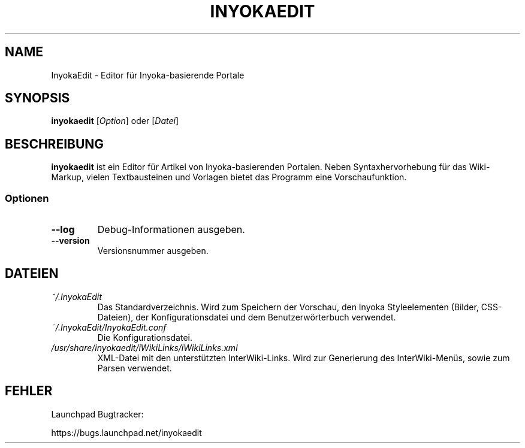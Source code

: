 '\" t
.\" ** The above line should force tbl to be a preprocessor **
.\" Man page for InyokaEdit
.\"
.\" Copyright (C), 2011, Martin Rabeneck, Thorsten Roth
.\"
.\" You may distribute under the terms of the GNU General Public
.\" License as specified in the file COPYING that comes with the man
.\" distribution.
.\"
.\" Sun Nov  6 17:13:29 CEST 2011  ElThoro <elthoro@gmx.de> 
.\" Wed Feb 29 23:16:00 CEST 2012  Jakob Kramer <jakob.kramer@gmx.de>          
.\" 
.TH INYOKAEDIT 1 "2012-03-02" "Thorsten Roth" "InyokaEdit-Handbuchseite"
.SH NAME
InyokaEdit \- Editor für Inyoka-basierende Portale
.SH SYNOPSIS
\fBinyokaedit\fP [\fIOption\fP] oder [\fIDatei\fP]
.SH BESCHREIBUNG
\fPinyokaedit\fP ist ein Editor für Artikel von Inyoka-basierenden Portalen.
Neben Syntaxhervorhebung für das Wiki-Markup, vielen Textbausteinen und
Vorlagen bietet das Programm eine Vorschaufunktion.
.SS Optionen
.TP
\fB\--log\fP
Debug-Informationen ausgeben.
.TP
\fB\--version\fP
Versionsnummer ausgeben.
.SH DATEIEN
.TP
.I ~/.InyokaEdit
Das Standardverzeichnis. Wird zum Speichern der Vorschau, den Inyoka
Styleelementen (Bilder, CSS-Dateien), der Konfigurationsdatei und
dem Benutzerwörterbuch verwendet.
.TP
.I ~/.InyokaEdit/InyokaEdit.conf
Die Konfigurationsdatei.
.TP
.I /usr/share/inyokaedit/iWikiLinks/iWikiLinks.xml
XML-Datei mit den unterstützten InterWiki-Links. Wird zur Generierung des
InterWiki-Menüs, sowie zum Parsen verwendet.
.SH FEHLER
Launchpad Bugtracker:

https://bugs.launchpad.net/inyokaedit
